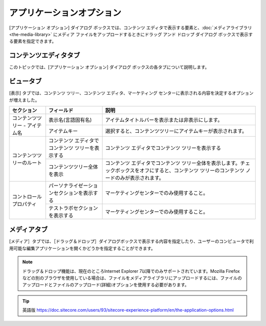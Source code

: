 ###################################
アプリケーションオプション
###################################

[アプリケーション オプション] ダイアログ ボックスでは、コンテンツ エディタで表示する要素と、:doc:`メディアライブラリ <the-media-library>` にメディア ファイルをアップロードするときにドラッグ アンド ドロップ ダイアログ ボックスで表示する要素を指定できます。

.. image:: images/15eafd3528c693.png
   :align: center
   :width: 400px
   :alt: アプリケーションオプション

*********************************
コンテンツエディタタブ
*********************************

このトピックでは、[アプリケーション オプション] ダイアログ ボックスの各タブについて説明します。


+-----------------+----------------------------------------+---------------------------------------------------------------------------------------------------------------------------------------------------------------------------------------------------------------------------------------------------------+
| セクション      | フィールド                             | 説明                                                                                                                                                                                                                                                    |
+=================+========================================+=========================================================================================================================================================================================================================================================+
| 表示/非表示     | アイテムタイトルバー                   | アイテムタイトルバーを表示または非表示にします。                                                                                                                                                                                                        |
+                 +----------------------------------------+---------------------------------------------------------------------------------------------------------------------------------------------------------------------------------------------------------------------------------------------------------+
|                 | フィールドセクションのタイトル         | フィールドセクションのタイトルを表示または非表示にします。                                                                                                                                                                                              |
+                 +----------------------------------------+---------------------------------------------------------------------------------------------------------------------------------------------------------------------------------------------------------------------------------------------------------+
|                 | 標準テンプレートのフィールド           | Sitecoreが内部的に使用する多数のフィールドを表示します。これらはパフォーマンスを向上させるために非表示にしています。                                                                                                                                    |
+                 +----------------------------------------+---------------------------------------------------------------------------------------------------------------------------------------------------------------------------------------------------------------------------------------------------------+
|                 | バケットアイテム                       | そうでなければ隠されたアイテムをフォルダ構造のアイテムバケットに表示します。このチェックボックスをオフにすると、システムがコンテンツツリー内のすべてのアイテムを不必要に読み込むことを防ぐことができるので、このチェックボックスをオフにしてください。  |
+                 +----------------------------------------+---------------------------------------------------------------------------------------------------------------------------------------------------------------------------------------------------------------------------------------------------------+
|                 | 隠しアイテム                           | コンテンツ ツリーに隠されたアイテムを表示または非表示にします。                                                                                                                                                                                             |
+                 +----------------------------------------+---------------------------------------------------------------------------------------------------------------------------------------------------------------------------------------------------------------------------------------------------------+
|                 | クイックインフォ                       | クイック情報セクションを表示または非表示にします。                                                                                                                                                                                                      |
+                 +----------------------------------------+---------------------------------------------------------------------------------------------------------------------------------------------------------------------------------------------------------------------------------------------------------+
|                 | クイックアクションバー                 | クイックアクションバーを表示または非表示にします。                                                                                                                                                                                                      |
+                 +----------------------------------------+---------------------------------------------------------------------------------------------------------------------------------------------------------------------------------------------------------------------------------------------------------+
|                 | 検索パネル                             | 検索パネルを表示または非表示にします。                                                                                                                                                                                                                  |
+                 +----------------------------------------+---------------------------------------------------------------------------------------------------------------------------------------------------------------------------------------------------------------------------------------------------------+
|                 | 検証バー                               | Validator バーを表示または非表示にします。                                                                                                                                                                                                              |
+                 +----------------------------------------+---------------------------------------------------------------------------------------------------------------------------------------------------------------------------------------------------------------------------------------------------------+
|                 | 折りたたまれたセクションをプリフェッチ | システムは、フィールドセクションが開かれる前に、フィールドセクションからフィールドをフェッチしてメモリに保持します。                                                                                                                                    |
+                 +----------------------------------------+---------------------------------------------------------------------------------------------------------------------------------------------------------------------------------------------------------------------------------------------------------+
|                 | コンテンツプロファイリング             | コンテンツ プロファイリング ボタンを表示または非表示にします。                                                                                                                                                                                          |
+-----------------+----------------------------------------+---------------------------------------------------------------------------------------------------------------------------------------------------------------------------------------------------------------------------------------------------------+
| フィールドの値  | 入力コントロールを表示する             | フィールドの値を入力コントロールとして表示します。これは管理者のみに関連しています。                                                                                                                                                                    |
+                 +----------------------------------------+---------------------------------------------------------------------------------------------------------------------------------------------------------------------------------------------------------------------------------------------------------+
|                 | ローデータを表示                       | フィールドの値をローデータとして表示します。これは管理者のみに関連しています。                                                                                                                                                                          |
+-----------------+----------------------------------------+---------------------------------------------------------------------------------------------------------------------------------------------------------------------------------------------------------------------------------------------------------+
| ページ          | ページバーを表示                       | コンテンツ エディターの下部にSitecoreアプリケーションへのショートカットを表示するかどうかを決定します。                                                                                                                                                 |
+-----------------+----------------------------------------+---------------------------------------------------------------------------------------------------------------------------------------------------------------------------------------------------------------------------------------------------------+


.. image:: images/15eafd3529279f.png
   :align: center
   :width: 400px
   :alt: アプリケーションオプション

*********************************
ビュータブ
*********************************

[表示] タブでは、コンテンツ ツリー、コンテンツ エディタ、マーケティング センターに表示される内容を決定するオプションが増えました。

+---------------------------------+--------------------------------------------------+--------------------------------------------------------------------------------------------------------------------------------------------------+
| セクション                      | フィールド                                       | 説明                                                                                                                                             |
+=================================+==================================================+==================================================================================================================================================+
| コンテンツツリー - アイテム名   | 表示名(言語固有名)                               | アイテムタイトルバーを表示または非表示にします。                                                                                                 |
+                                 +--------------------------------------------------+--------------------------------------------------------------------------------------------------------------------------------------------------+
|                                 | アイテムキー                                     | 選択すると、コンテンツツリーにアイテムキーが表示されます。                                                                                       |
+---------------------------------+--------------------------------------------------+--------------------------------------------------------------------------------------------------------------------------------------------------+
| コンテンツツリーのルート        | コンテンツ エディタでコンテンツ ツリーを表示する | コンテンツ エディタでコンテンツ ツリーを表示する                                                                                                 |
+                                 +--------------------------------------------------+--------------------------------------------------------------------------------------------------------------------------------------------------+
|                                 | コンテンツツリー全体を表示                       | コンテンツ エディタでコンテンツ ツリー全体を表示します。チェックボックスをオフにすると、コンテンツ ツリーのコンテンツ ノードのみが表示されます。 |
+---------------------------------+--------------------------------------------------+--------------------------------------------------------------------------------------------------------------------------------------------------+
| コントロールプロパティ          | パーソナライゼーションセクションを表示する       | マーケティングセンターでのみ使用すること。                                                                                                       |
+                                 +--------------------------------------------------+--------------------------------------------------------------------------------------------------------------------------------------------------+
|                                 | テストラボセクションを表示する                   | マーケティングセンターでのみ使用すること。                                                                                                       |
+---------------------------------+--------------------------------------------------+--------------------------------------------------------------------------------------------------------------------------------------------------+


*********************************
メディアタブ
*********************************


[メディア］タブでは、［ドラッグ＆ドロップ］ダイアログボックスで表示する内容を指定したり、ユーザーのコンピュータで利用可能な編集アプリケーションを開くかどうかを指定することができます。

.. note:: ドラッグ＆ドロップ機能は、現在のところInternet Explorer 7以降でのみサポートされています。Mozilla Firefoxなどの別のブラウザを使用している場合は、ファイルをメディアライブラリにアップロードするには、ファイルのアップロードとファイルのアップロード(詳細)オプションを使用する必要があります。

+---------------------------------+--------------------------------------------------------------------------------+--------------------------------------------------------------------------------------------------------+
| セクション                      | フィールド                                                                     | 説明                                                                                                   |
+=================================+================================================================================+========================================================================================================+
| ドラッグ＆ドロップ              | 最新バージョンのファイルのみを表示                                             | ドラッグ＆ドロップダイアログボックスでメディアファイルの最新バージョンのみを表示する場合に選択します。 |
+                                 +--------------------------------------------------------------------------------+--------------------------------------------------------------------------------------------------------+
|                                 | バージョン管理されたファイルをフォルダに表示                                   | ドラッグ＆ドロップダイアログボックスでメディアファイルのすべてのバージョンを表示する場合に選択します。 |
+---------------------------------+--------------------------------------------------------------------------------+--------------------------------------------------------------------------------------------------------+
| メディア編集ボタンのデフォルト  | ユーザーのコンピュータにインストールされている編集アプリケーションを開きます。 | ユーザーのコンピュータにインストールされている編集アプリケーションでメディアアイテムを開きます。           |
+---------------------------------+--------------------------------------------------------------------------------+--------------------------------------------------------------------------------------------------------+



.. tip:: 英語版 https://doc.sitecore.com/users/93/sitecore-experience-platform/en/the-application-options.html
